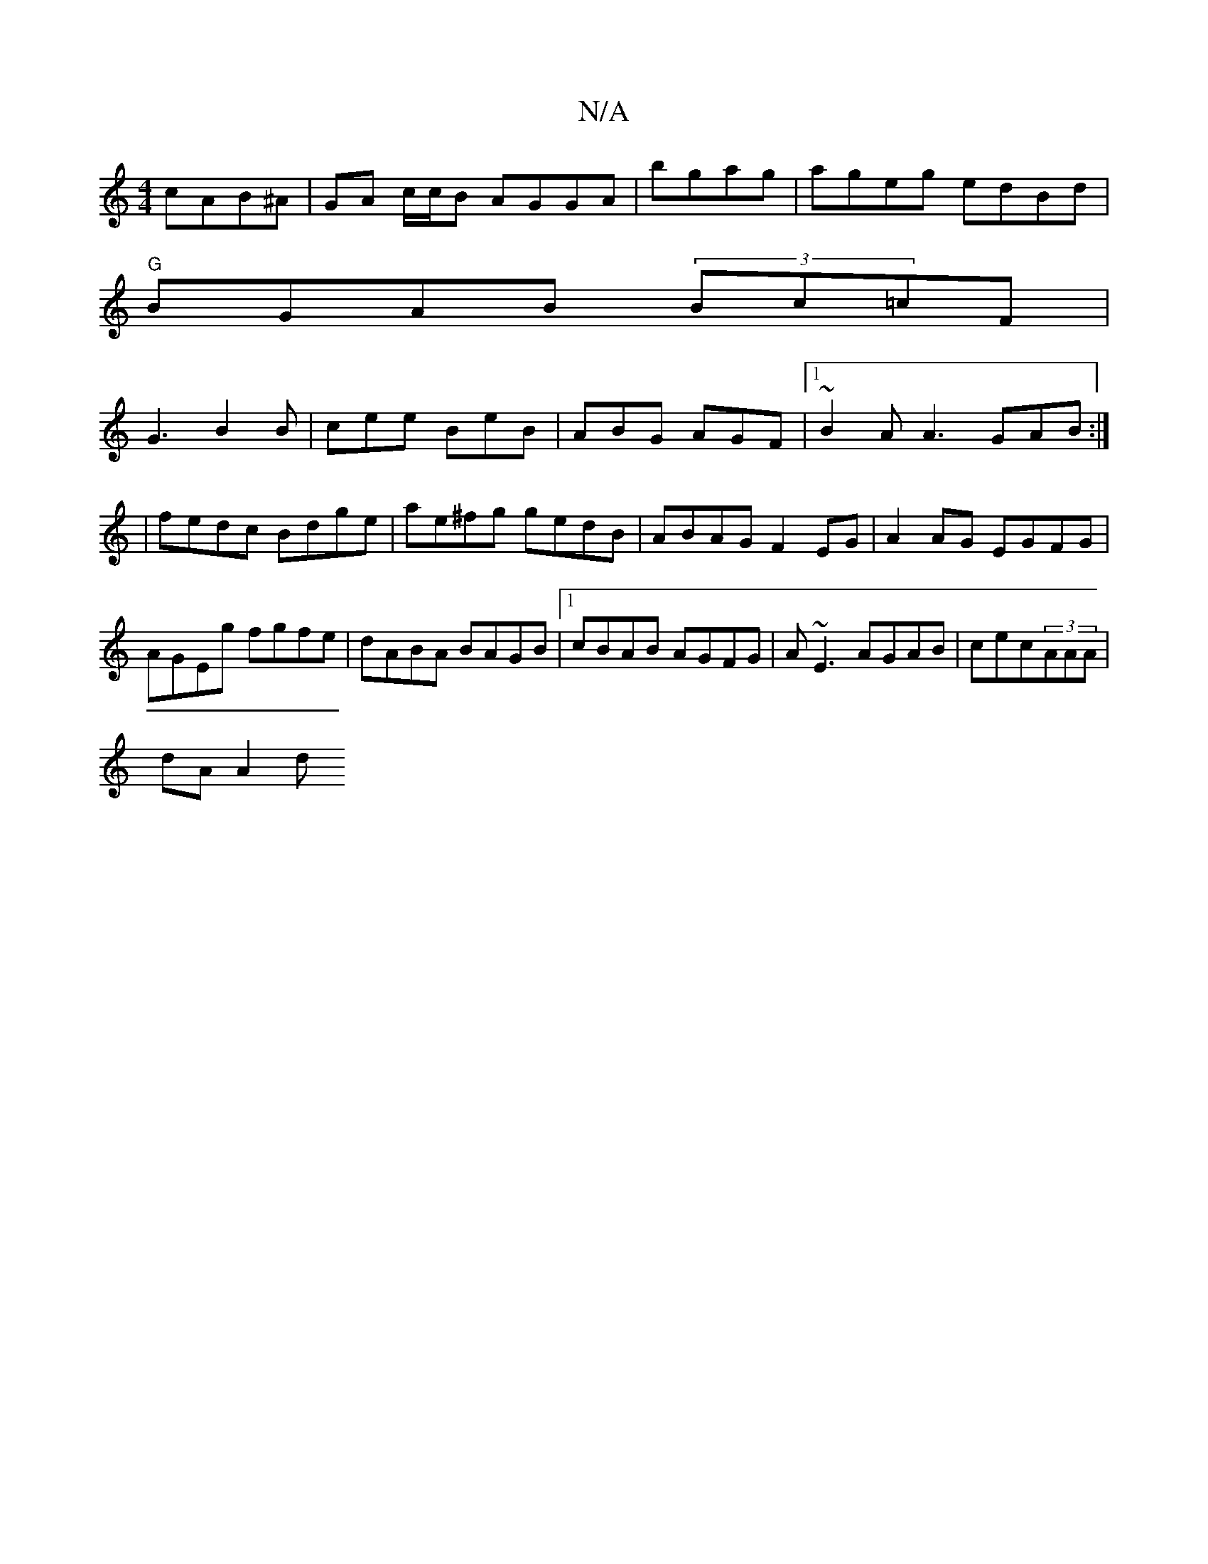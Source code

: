 X:1
T:N/A
M:4/4
R:N/A
K:Cmajor
cAB^A | GA c/c/B AGGA | bgag|ageg edBd|
"G"BGAB (3Bc=cF |
G3 B2B| cee BeB|ABG AGF|1 ~B2A A3 GAB:|
|fedc Bdge|ae^fg gedB|ABAG F2EG|A2AG EGFG|AGEg fgfe|dABA BAGB|1 cBAB AGFG|A~E3 AGAB|cec(3AAA |
dA A2 d